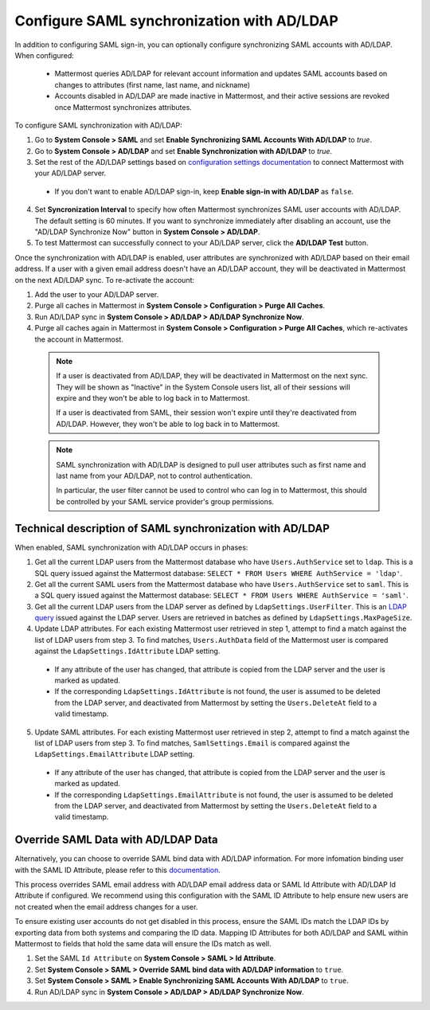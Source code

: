 Configure SAML synchronization with AD/LDAP
--------------------------------------------

In addition to configuring SAML sign-in, you can optionally configure synchronizing SAML accounts with AD/LDAP. When configured:

 - Mattermost queries AD/LDAP for relevant account information and updates SAML accounts based on changes to attributes (first name, last name, and nickname)
 - Accounts disabled in AD/LDAP are made inactive in Mattermost, and their active sessions are revoked once Mattermost synchronizes attributes.

To configure SAML synchronization with AD/LDAP:

1. Go to **System Console > SAML** and set **Enable Synchronizing SAML Accounts With AD/LDAP** to `true`.
2. Go to **System Console > AD/LDAP** and set **Enable Synchronization with AD/LDAP** to `true`.
3. Set the rest of the AD/LDAP settings based on `configuration settings documentation <http://docs.mattermost.com/administration/config-settings.html#ad-ldap>`_ to connect Mattermost with your AD/LDAP server.

 - If you don't want to enable AD/LDAP sign-in, keep **Enable sign-in with AD/LDAP** as ``false``.

4. Set **Syncronization Interval** to specify how often Mattermost synchronizes SAML user accounts with AD/LDAP. The default setting is 60 minutes. If you want to synchronize immediately after disabling an account, use the "AD/LDAP Synchronize Now" button in **System Console > AD/LDAP**.
5. To test Mattermost can successfully connect to your AD/LDAP server, click the **AD/LDAP Test** button.

Once the synchronization with AD/LDAP is enabled, user attributes are synchronized with AD/LDAP based on their email address. If a user with a given email address doesn't have an AD/LDAP account, they will be deactivated in Mattermost on the next AD/LDAP sync. To re-activate the account:

1. Add the user to your AD/LDAP server.
2. Purge all caches in Mattermost in **System Console > Configuration > Purge All Caches**.
3. Run AD/LDAP sync in **System Console > AD/LDAP > AD/LDAP Synchronize Now**.
4. Purge all caches again in Mattermost in **System Console > Configuration > Purge All Caches**, which re-activates the account in Mattermost.

  .. note::
    If a user is deactivated from AD/LDAP, they will be deactivated in Mattermost on the next sync. They will be shown as "Inactive" in the System Console users list, all of their sessions will expire and they won't be able to log back in to Mattermost.
    
    If a user is deactivated from SAML, their session won't expire until they're deactivated from AD/LDAP. However, they won't be able to log back in to Mattermost.
 
  .. note::
    SAML synchronization with AD/LDAP is designed to pull user attributes such as first name and last name from your AD/LDAP, not to control authentication.
    
    In particular, the user filter cannot be used to control who can log in to Mattermost, this should be controlled by your SAML service provider's group permissions.


Technical description of SAML synchronization with AD/LDAP
~~~~~~~~~~~~~~~~~~~~~~~~~~~~~~~~~~~~~~~~~~~~~~~~~~~~~~~~~~~~~~~~

When enabled, SAML synchronization with AD/LDAP occurs in phases:

1. Get all the current LDAP users from the Mattermost database who have ``Users.AuthService`` set to ``ldap``. This is a SQL query issued against the Mattermost database: ``SELECT * FROM Users WHERE AuthService = 'ldap'``.
2. Get all the current SAML users from the Mattermost database who have ``Users.AuthService`` set to ``saml``. This is a SQL query issued against the Mattermost database: ``SELECT * FROM Users WHERE AuthService = 'saml'``.
3. Get all the current LDAP users from the LDAP server as defined by ``LdapSettings.UserFilter``. This is an `LDAP query <https://github.com/mattermost/mattermost-server/blob/master/scripts/ldap-check.sh>`_ issued against the LDAP server. Users are retrieved in batches as defined by ``LdapSettings.MaxPageSize``.
4. Update LDAP attributes. For each existing Mattermost user retrieved in step 1, attempt to find a match against the list of LDAP users from step 3. To find matches, ``Users.AuthData`` field of the Mattermost user is compared against the ``LdapSettings.IdAttribute`` LDAP setting.

 - If any attribute of the user has changed, that attribute is copied from the LDAP server and the user is marked as updated.
 - If the corresponding ``LdapSettings.IdAttribute`` is not found, the user is assumed to be deleted from the LDAP server, and deactivated from Mattermost by setting the ``Users.DeleteAt`` field to a valid timestamp.

5. Update SAML attributes. For each existing Mattermost user retrieved in step 2, attempt to find a match against the list of LDAP users from step 3. To find matches, ``SamlSettings.Email`` is compared against the ``LdapSettings.EmailAttribute`` LDAP setting.

 - If any attribute of the user has changed, that attribute is copied from the LDAP server and the user is marked as updated.
 - If the corresponding ``LdapSettings.EmailAttribute`` is not found, the user is assumed to be deleted from the LDAP server, and deactivated from Mattermost by setting the ``Users.DeleteAt`` field to a valid timestamp.
 
Override SAML Data with AD/LDAP Data
~~~~~~~~~~~~~~~~~~~~~~~~~~~~~~~~~~~~~~~~~~~~~~~~~~~~~~~~~~~~~~~~
 
Alternatively, you can choose to override SAML bind data with AD/LDAP information. For more infomation binding user with the SAML ID Attribute, please refer to this `documentation <https://docs.mattermost.com/deployment/saml-faq.html#bind-authentication-to-id-attribute-instead-of-email>`_.  

This process overrides SAML email address with AD/LDAP email address data or SAML Id Attribute with AD/LDAP Id Attribute if configured. We recommend using this configuration with the SAML ID Attribute to help ensure new users are not created when the email address changes for a user. 

To ensure existing user accounts do not get disabled in this process, ensure the SAML IDs match the LDAP IDs by exporting data from both systems and comparing the ID data. Mapping ID Attributes for both AD/LDAP and SAML within Mattermost to fields that hold the same data will ensure the IDs match as well.  

1. Set the SAML ``Id Attribute`` on **System Console > SAML > Id Attribute**.  
2. Set **System Console > SAML > Override SAML bind data with AD/LDAP information** to ``true``. 
3. Set **System Console > SAML > Enable Synchronizing SAML Accounts With AD/LDAP** to ``true``.
4. Run AD/LDAP sync in **System Console > AD/LDAP > AD/LDAP Synchronize Now**. 

